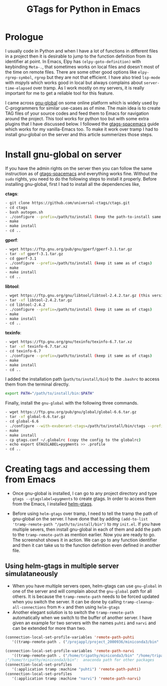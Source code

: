 #+HTML_HEAD: <link rel="stylesheet" type="text/css" href="./org.css" />
#+OPTIONS: toc:nil num:nil html-style:nil
#+HTML_HEAD: <base target="_blank">
#+TITLE: GTags for Python in Emacs

* Prologue

  I usually code in Python and when I have a lot of functions in different files in a project then it is desirable to jump to the function definition from its identifier at point. In Emacs, Elpy has ~(elpy-goto-definition)~ with keybinding ~Meta-.~, that sometimes works on local files and doesn't most of the time on remote files. There are some other good options like ~elpy-rgrep-symbol~, ~rgrep~ but they are not that efficient. I have also tried ~lsp-mode~ with /mspyls/ which works good in local but always complains about ~server-time-elapsed~ over tramp. As I work mostly on my servers, it is really important for me to get a reliable tool for this feature.

  I came across  [[https://www.gnu.org/software/global/][gnu-global]] on some online platform which is widely used by C-programmers for similar use-cases as of mine. The main idea is to create TAG files of your source codes and feed them to Emacs for navigation around the project. This tool works for python too but with some extra plugins that I have discussed below. I followed the [[https://www.spacemacs.org/layers/+tags/gtags/README.html][gtags-spacemacs]] guide which works for my vanilla-Emacs too. To make it work over tramp I had to install gnu-global on the server and this article summerizes those steps.

* Install gnu-global on server

  If you have the admin rights on the server then you can follow the same instruction as of [[https://www.spacemacs.org/layers/+tags/gtags/README.html][gtags-spacemacs]] and everything works fine. Without the ~sudo~ rights, you need to do the following steps to install it properly. Before installing gnu-global, first I had to install all the dependencies like,

     *ctags*:
       #+BEGIN_SRC bash
       - git clone https://github.com/universal-ctags/ctags.git
       - cd ctags
       - bash autogen.sh
       - ./configure --prefix=/path/to/install (keep the path-to-install same for all the rest of the packages)
       - make
       - make install
       - cd ..
       #+END_SRC


    *gperf*:
       #+BEGIN_SRC bash
       - wget https://ftp.gnu.org/pub/gnu/gperf/gperf-3.1.tar.gz
       - tar -xf gperf-3.1.tar.gz
       - cd gperf-3.1
       - ./configure --prefix=/path/to/install (keep it same as of ctags)
       - make
       - make install
       - cd ..
       #+END_SRC


    *libtool*:
       #+BEGIN_SRC bash
       - wget https://ftp.gnu.org/gnu/libtool/libtool-2.4.2.tar.gz (this version is important)
       - tar -xf libtool-2.4.2.tar.gz
       - cd libtool-2.4.2
       - ./configure --prefix=/path/to/install (keep it same as of ctags)
       - make
       - make install
       - cd ..
       #+END_SRC

    *texinfo*:
       #+BEGIN_SRC bash
       - wget https://ftp.gnu.org/gnu/texinfo/texinfo-6.7.tar.xz
       - tar -xf texinfo-6.7.tar.xz
       - cd texinfo-6.7
       - ./configure --prefix=/path/to/install (keep it same as of ctags)
       - make
       - make install
       - cd ..
       #+END_SRC

I added the installation path (~path/to/install/bin~) to the ~.bashrc~ to access them from the terminal directly.

#+BEGIN_SRC bash
export PATH="/path/to/install/bin:$PATH"
#+END_SRC

Finally, install the ~gnu-global~ with the following three commands.

       #+BEGIN_SRC bash
       - wget https://ftp.gnu.org/pub/gnu/global/global-6.6.tar.gz
       - tar -xf global-6.6.tar.gz
       - cd global-6.6
       - ./configure --with-exuberant-ctags=/path/to/install/bin/ctags --prefix=/path/to/install/  (keep it same as ctags)
       - make
       - make install
       - cp gtags.conf ~/.globalrc (copy the config to the globalrc)
       - echo export GTAGSLABEL=pygments >> .profile
       - cd ..
       #+END_SRC

* Creating tags and accessing them from Emacs

 - Once gnu-global is installed, I can go to any project directory and type ~gtags --gtagslabel=pygments~ to create gtags. In order to access them from the Emacs, I installed [[https://github.com/emacsorphanage/helm-gtags.git][helm-gtags]].

 - Before using ~helm-gtags~ over tramp, I need to tell the tramp the path of gnu-global on the server. I have done that by adding ~(add-to-list 'tramp-remote-path "/path/to/install/bin")~  to my ~init.el~. If you have multiple severs, then install gnu-global in each of them and add the path to the ~tramp-remote-path~ as mention earlier. Now you are ready to go. The screenshot shows it in action. We can go to any function identifier and then it can take us to the function definition even defined in another file.

** Using helm-gtags in multiple server simulataneously

   - When you have multiple servers open, helm-gtags can use ~gnu-global~ in one of the server and will complain about the ~gnu-global~ path for all others. It is because the ~tramp-remote-path~ needs to be forced updated when you switch the server. It can be done by calling ~tramp-cleanup-all-connections~ from ~M-x~ and then using ~helm-gtags~
   - Another elegant solution is to switch the ~tramp-remote-path~ automatically when we switch to the buffer of another server. I have given an example for two servers with the names ~puhti~ and ~narvi~ and can be extended for more than two.

#+BEGIN_SRC emacs-lisp
(connection-local-set-profile-variables 'remote-path-puhti
   '((tramp-remote-path . ("/projappl/project_2000936/miniconda3/bin"  "/projappl/project_2001838/bin" tramp-default-remote-path)))) ;"/projappl/project_2001838/bin": gnu_global is installed here

(connection-local-set-profile-variables 'remote-path-narvi
   '((tramp-remote-path . ("/home/tripathy/miniconda3/bin" "/home/tripathy/applications/bin" tramp-default-remote-path)))) ; "/home/tripathy/applications/bin": gnu_global installed here
;"/home/tripathy/miniconda3/bin":  anaconda path for other packages
(connection-local-set-profiles
   '(:application tramp :machine "puhti") 'remote-path-puhti)
(connection-local-set-profiles
   '(:application tramp :machine "narvi") 'remote-path-narvi)
#+END_SRC


#+attr_html: :width 820px :height 800
#+ATTR_HTML: :style :left;margin:0px 90px 0px 60px;
[[file:./demo.gif]]
